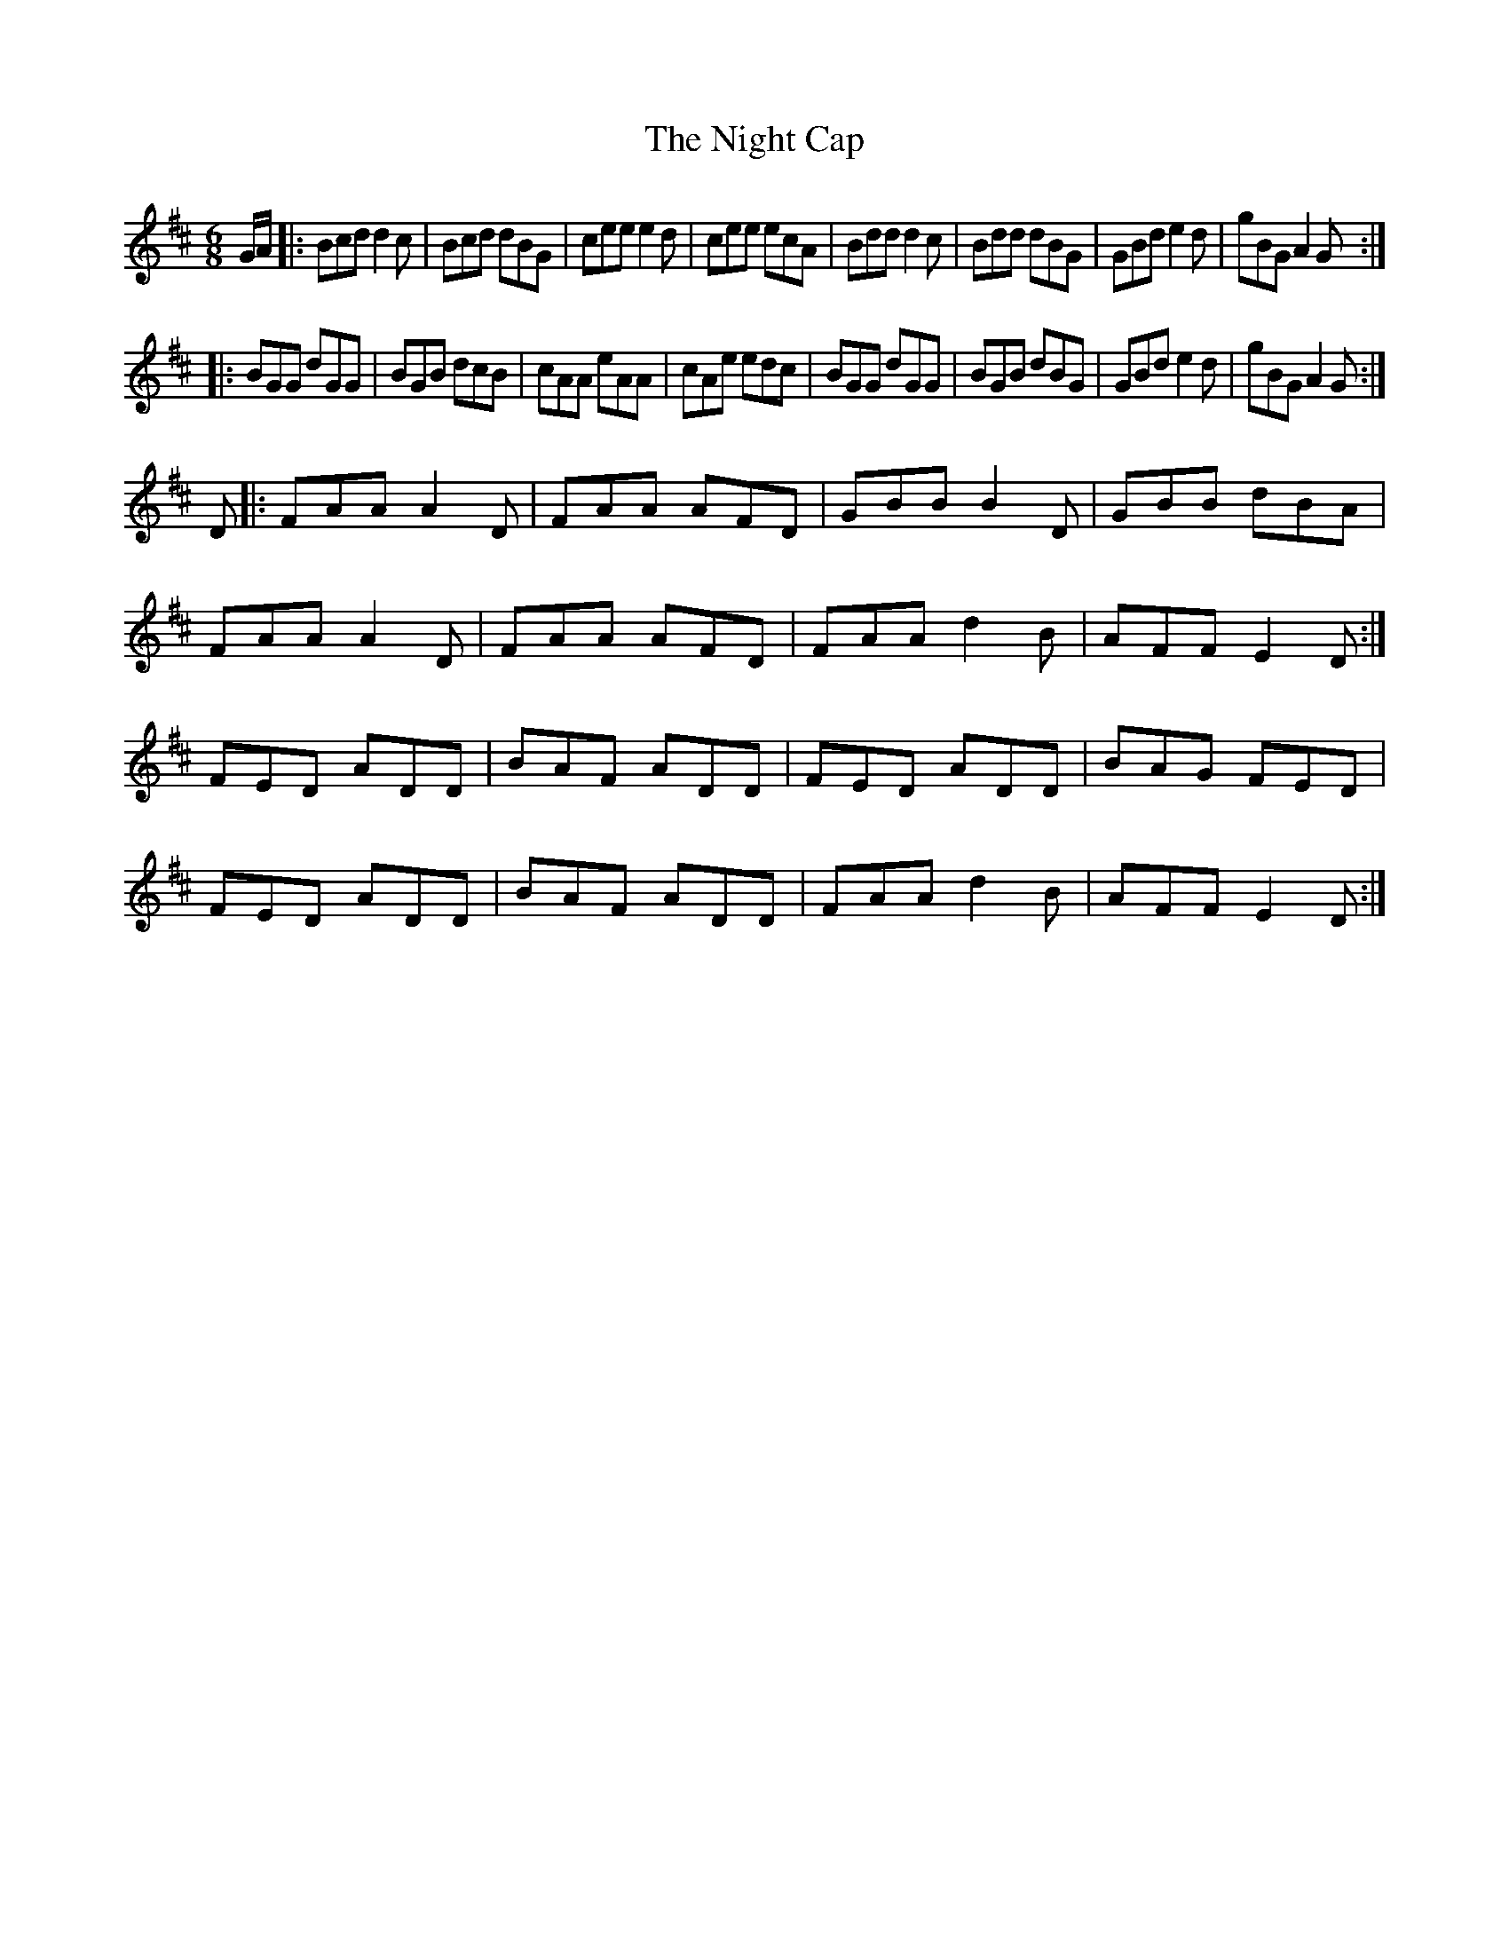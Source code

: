 X: 3
T: Night Cap, The
Z: gian marco
S: https://thesession.org/tunes/5483#setting17604
R: jig
M: 6/8
L: 1/8
K: Dmaj
G/A/|:Bcd d2c|Bcd dBG|cee e2d|cee ecA|Bdd d2c|Bdd dBG|GBd e2d|gBG A2G:||:BGG dGG|BGB dcB|cAA eAA|cAe edc|BGG dGG|BGB dBG|GBd e2d|gBG A2G:| D |: FAA A2 D | FAA AFD | GBB B2 D | GBB dBA |FAA A2 D | FAA AFD | FAA d2 B | AFF E2 D :|FED ADD | BAF ADD | FED ADD | BAG FED |FED ADD | BAF ADD | FAA d2 B | AFF E2 D :|
